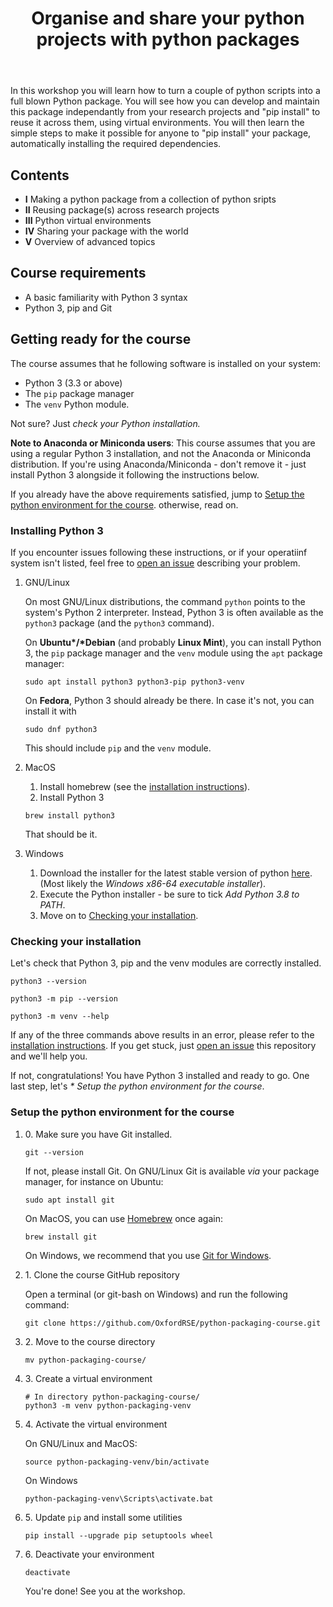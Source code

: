 #+TITLE: Organise and share your python projects with python packages

In this workshop you will learn how to turn a couple of python scripts into
a full blown Python package. You will see how you can develop and maintain
this package independantly from your research projects and "pip install" to
reuse it across them, using virtual environments.
You will then learn the simple steps to make it possible for anyone to "pip
install" your package, automatically installing the required dependencies.

** Contents

- *I* Making a python package from a collection of python sripts
- *II* Reusing package(s) across research projects
- *III* Python virtual environments
- *IV* Sharing your package with the world
- *V* Overview of advanced topics

** Course requirements
- A basic familiarity with Python 3 syntax
- Python 3, pip and Git


** Getting ready for the course
The course assumes that he following software is installed on your system:
- Python 3 (3.3 or above)
- The ~pip~ package manager
- The ~venv~ Python module.

Not sure? Just [[** Checking your installation][check your Python installation.]]

*Note to Anaconda or Miniconda users*: This course assumes that you are using a regular 
Python 3 installation, and not the Anaconda or Miniconda distribution.
If you're using Anaconda/Miniconda - don't remove it - just install Python 3 alongside it 
following the instructions below.

If you already have the above requirements satisfied, jump to [[https://github.com/OxfordRSE/python-packaging-course#setup-the-python-environment-for-the-course][Setup the python environment for the course]].
otherwise, read on.

*** Installing Python 3
    If you encounter issues following these instructions, or if your operatiinf system
    isn't listed, feel free to [[https://docs.github.com/en/enterprise/2.15/user/articles/creating-an-issue][open an issue]] describing your problem.
**** GNU/Linux
   On most GNU/Linux distributions, the command ~python~ points to 
   the system's Python 2 interpreter.
   Instead, Python 3 is often available as the ~python3~ package (and the
   ~python3~ command).

   On *Ubuntu*/*Debian* (and probably *Linux Mint*), you can install Python 3, the ~pip~ package manager
   and the ~venv~ module using the ~apt~ package manager:
   #+begin_src shell
   sudo apt install python3 python3-pip python3-venv
   #+end_src

   On *Fedora*, Python 3 should already be there. In case it's not, you can install it
   with
   #+begin_src shell
   sudo dnf python3
   #+end_src
   This should include ~pip~ and the ~venv~ module.

**** MacOS
   1. Install homebrew (see the [[https://brew.sh/][installation instructions]]).
   2. Install Python 3
   #+begin_src shell
   brew install python3
   #+end_src

   That should be it.

**** Windows
   1. Download the installer for the latest stable version of python [[https://www.python.org/downloads/windows/][here]].
      (Most likely the /Windows x86-64 executable installer/).
   2. Execute the Python installer - be sure to tick /Add Python 3.8 to PATH/.
   3. Move on to [[https://github.com/OxfordRSE/python-packaging-course#checking-your-installation][Checking your installation]].

*** Checking your installation
Let's check that Python 3, pip and the venv modules are correctly installed.

#+begin_src shell :results output
python3 --version
#+end_src

#+RESULTS:
: Python 3.8.5

#+begin_src shell :results output
python3 -m pip --version
#+end_src

#+RESULTS:
: pip 20.2.3 from /home/thibault/.pyenv/versions/python-pkg-workshop/lib/python3.8/site-packages/pip (python 3.8)

#+begin_src shell :results output
python3 -m venv --help
#+end_src

#+RESULTS:
#+begin_example
usage: venv [-h] [--system-site-packages] [--symlinks | --copies] [--clear]
            [--upgrade] [--without-pip] [--prompt PROMPT]
            ENV_DIR [ENV_DIR ...]

Creates virtual Python environments in one or more target directories.
...
#+end_example

If any of the three commands above results in an error, please refer to 
the [[https://github.com/OxfordRSE/python-packaging-course#installing-python-3][installation instructions]]. If you get stuck, just [[https://docs.github.com/en/enterprise/2.15/user/articles/creating-an-issue][open an issue]] 
this repository and we'll help you.

If not, congratulations! You have Python 3 installed and ready to go.
One last step, let's [[* Setup the python environment for the course]].

*** Setup the python environment for the course
**** 0. Make sure you have Git installed.
#+begin_src shell
git --version
#+end_src

If not, please install Git. On GNU/Linux Git is available /via/ your package manager, for instance
on Ubuntu:
#+begin_src shell
sudo apt install git
#+end_src

On MacOS, you can use [[https://brew.sh/][Homebrew]] once again:
#+begin_src shell
brew install git
#+end_src

On Windows, we recommend that you use [[https://git-scm.com/download/win][Git for Windows]].

**** 1. Clone the course GitHub repository
Open a terminal (or git-bash on Windows) and run the following command:
#+begin_src shell
git clone https://github.com/OxfordRSE/python-packaging-course.git
#+end_src

**** 2. Move to the course directory
#+begin_src shell
mv python-packaging-course/
#+end_src

**** 3. Create a virtual environment
#+begin_src shell
# In directory python-packaging-course/
python3 -m venv python-packaging-venv
#+end_src

**** 4. Activate the virtual environment
On GNU/Linux and MacOS:
#+begin_src shell
source python-packaging-venv/bin/activate
#+end_src

On Windows
#+begin_src shell
python-packaging-venv\Scripts\activate.bat
#+end_src

**** 5. Update ~pip~ and install some utilities
#+begin_src shell
pip install --upgrade pip setuptools wheel
#+end_src

**** 6. Deactivate your environment
#+begin_src shell
deactivate
#+end_src

You're done! See you at the workshop.
